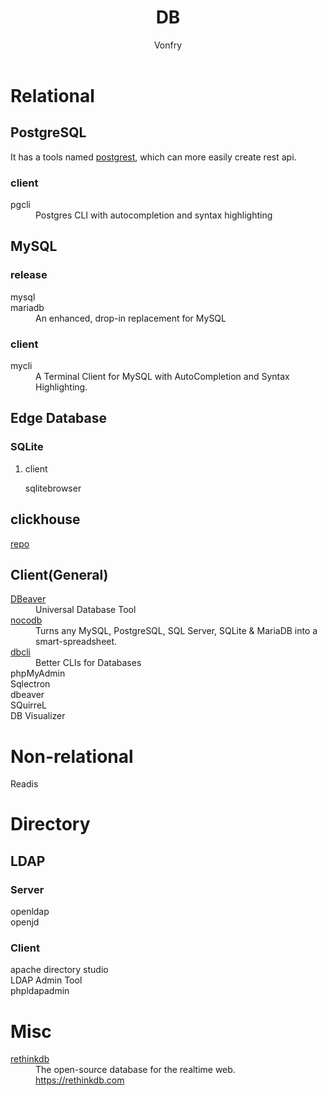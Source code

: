 :PROPERTIES:
:ID:       ce866a36-dca1-4cc3-8d5b-49f465fb4544
:END:
#+TITLE: DB
#+AUTHOR: Vonfry

* Relational
  :PROPERTIES:
  :ID:       4443cecb-cd15-45b1-983e-71ce901a58ea
  :END:

** PostgreSQL
   :PROPERTIES:
   :ID:       391512c1-a3e5-4300-bd41-d1d1c8257f50
   :END:
   It has a tools named [[https://github.com/PostgREST/postgrest][postgrest]], which can more easily create rest api.
*** client
    - pgcli :: Postgres CLI with autocompletion and syntax highlighting

** MySQL
   :PROPERTIES:
   :ID:       b95534d7-4a0f-473b-81bb-9ff3bbb9dc1c
   :END:

*** release
    - mysql ::
    - mariadb :: An enhanced, drop-in replacement for MySQL

*** client
    - mycli :: A Terminal Client for MySQL with AutoCompletion and Syntax
      Highlighting.

** Edge Database
   :PROPERTIES:
   :ID:       e9cf241f-5563-477f-a2d5-b0bd97953a61
   :END:
*** SQLite
    :PROPERTIES:
    :ID:       744ccfce-0834-4cb6-8468-ed8b4a46b66b
    :END:
**** client
     - sqlitebrowser ::

** clickhouse
   [[https://github.com/ClickHouse/ClickHouse][repo]]
** Client(General)
   :PROPERTIES:
   :ID:       9d5fe45f-a038-4a9c-8083-7d918bbbac65
   :END:
   - [[https://dbeaver.io/][DBeaver]] :: Universal Database Tool
   - [[https://github.com/nocodb/nocodb][nocodb]] :: Turns any MySQL, PostgreSQL, SQL Server, SQLite & MariaDB into a
     smart-spreadsheet.
   - [[https://github.com/dbcli][dbcli]] :: Better CLIs for Databases
   - phpMyAdmin ::
   - Sqlectron ::
   - dbeaver ::
   - SQuirreL ::
   - DB Visualizer ::

* Non-relational
  :PROPERTIES:
  :ID:       a722cb66-bab2-4772-a0fd-283738f9ba77
  :END:
  - Readis ::

* Directory
  :PROPERTIES:
  :ID:       1b308db5-c546-41b6-ab3e-baa91ce133b3
  :END:
** LDAP
*** Server
    :PROPERTIES:
    :ID:       8f286502-f9f5-4466-a3f5-f93d303f6381
    :END:
   - openldap ::
   - openjd ::
*** Client
    :PROPERTIES:
    :ID:       d68d11f1-f590-46cb-b750-dd16d65a9ecc
    :END:
    - apache directory studio ::
    - LDAP Admin Tool ::
    - phpldapadmin ::
* Misc
  :PROPERTIES:
  :ID:       e8f7650f-414d-44bb-a4b5-bc9a896503b2
  :END:

  - [[https://github.com/rethinkdb/rethinkdb][rethinkdb]] :: The open-source database for the realtime web. https://rethinkdb.com

